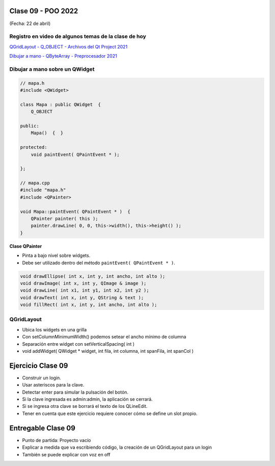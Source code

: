 .. -*- coding: utf-8 -*-

.. _rcs_subversion:

Clase 09 - POO 2022
===================
(Fecha: 22 de abril)

Registro en video de algunos temas de la clase de hoy
^^^^^^^^^^^^^^^^^^^^^^^^^^^^^^^^^^^^^^^^^^^^^^^^^^^^^

`QGridLayout - Q_OBJECT - Archivos del Qt Project 2021 <https://www.youtube.com/watch?v=KwtBKCs4B1c>`_

`Dibujar a mano - QByteArray - Preprocesador 2021 <https://www.youtube.com/watch?v=8Gu5_ejipus>`_



Dibujar a mano sobre un QWidget
^^^^^^^^^^^^^^^^^^^^^^^^^^^^^^^

.. code-block:: c

	// mapa.h
	#include <QWidget>

	class Mapa : public QWidget  {
	    Q_OBJECT

	public:
	    Mapa()  {  }

	protected:
	    void paintEvent( QPaintEvent * );

	};

	// mapa.cpp
	#include "mapa.h"
	#include <QPainter>

	void Mapa::paintEvent( QPaintEvent * )  {
	    QPainter painter( this );
	    painter.drawLine( 0, 0, this->width(), this->height() );
	}

**Clase QPainter**

- Pinta a bajo nivel sobre widgets.
- Debe ser utilizado dentro del método ``paintEvent( QPaintEvent * )``.

.. code-block:: c

	void drawEllipse( int x, int y, int ancho, int alto );
	void drawImage( int x, int y, QImage & image );
	void drawLine( int x1, int y1, int x2, int y2 );
	void drawText( int x, int y, QString & text );
	void fillRect( int x, int y, int ancho, int alto );




QGridLayout
^^^^^^^^^^^

- Ubica los widgets en una grilla
- Con setColumnMinimumWidth() podemos setear el ancho mínimo de columna
- Separación entre widget con setVerticalSpacing( int )
- void addWidget( QWidget * widget, int fila, int columna, int spanFila, int spanCol )



Ejercicio Clase 09
==================

- Construir un login.
- Usar asteriscos para la clave.
- Detectar enter para simular la pulsación del botón.
- Si la clave ingresada es admin:admin, la aplicación se cerrará.
- Si se ingresa otra clave se borrará el texto de los QLineEdit.

- Tener en cuenta que este ejercicio requiere conocer cómo se define un slot propio.


Entregable Clase 09
===================

- Punto de partida: Proyecto vacío
- Explicar a medida que va escribiendo código, la creación de un QGridLayout para un login 
- También se puede explicar con voz en off




